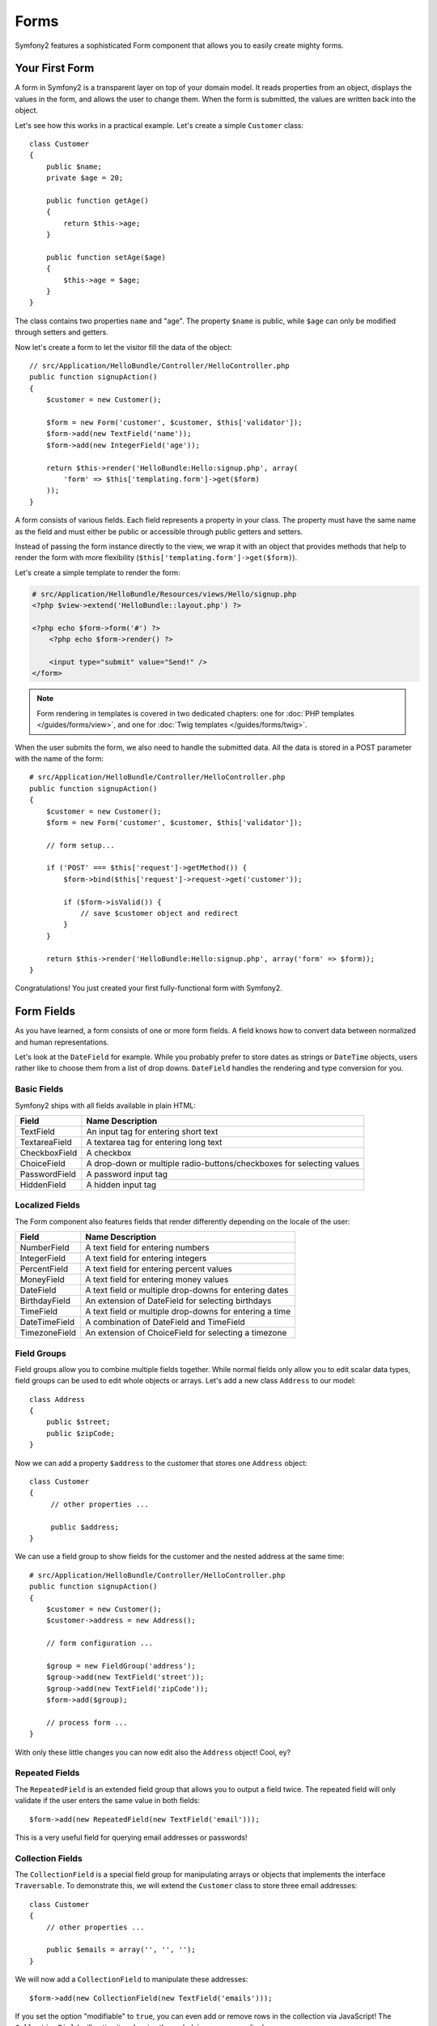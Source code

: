 .. index::
   single: Forms

Forms
=====

Symfony2 features a sophisticated Form component that allows you to easily
create mighty forms.

Your First Form
---------------

A form in Symfony2 is a transparent layer on top of your domain model. It reads
properties from an object, displays the values in the form, and allows the user
to change them. When the form is submitted, the values are written back into
the object.

Let's see how this works in a practical example. Let's create a simple
``Customer`` class::

    class Customer
    {
        public $name;
        private $age = 20;

        public function getAge()
        {
            return $this->age;
        }

        public function setAge($age)
        {
            $this->age = $age;
        }
    }

The class contains two properties ``name`` and "age". The property ``$name``
is public, while ``$age`` can only be modified through setters and getters.

Now let's create a form to let the visitor fill the data of the object::

    // src/Application/HelloBundle/Controller/HelloController.php
    public function signupAction()
    {
        $customer = new Customer();

        $form = new Form('customer', $customer, $this['validator']);
        $form->add(new TextField('name'));
        $form->add(new IntegerField('age'));

        return $this->render('HelloBundle:Hello:signup.php', array(
            'form' => $this['templating.form']->get($form)
        ));
    }

A form consists of various fields. Each field represents a property in your
class. The property must have the same name as the field and must either be
public or accessible through public getters and setters.

Instead of passing the form instance directly to the view, we wrap it with an
object that provides methods that help to render the form with more flexibility
(``$this['templating.form']->get($form)``).

Let's create a simple template to render the form:

.. code-block:: html+php

    # src/Application/HelloBundle/Resources/views/Hello/signup.php
    <?php $view->extend('HelloBundle::layout.php') ?>

    <?php echo $form->form('#') ?>
        <?php echo $form->render() ?>

        <input type="submit" value="Send!" />
    </form>

.. note::
   Form rendering in templates is covered in two dedicated chapters: one for
   :doc:`PHP templates </guides/forms/view>`, and one for :doc:`Twig templates
   </guides/forms/twig>`.

When the user submits the form, we also need to handle the submitted data. All
the data is stored in a POST parameter with the name of the form::

    # src/Application/HelloBundle/Controller/HelloController.php
    public function signupAction()
    {
        $customer = new Customer();
        $form = new Form('customer', $customer, $this['validator']);

        // form setup...

        if ('POST' === $this['request']->getMethod()) {
            $form->bind($this['request']->request->get('customer'));

            if ($form->isValid()) {
                // save $customer object and redirect
            }
        }

        return $this->render('HelloBundle:Hello:signup.php', array('form' => $form));
    }

Congratulations! You just created your first fully-functional form with
Symfony2.

.. index::
   single: Forms; Fields

Form Fields
-----------

As you have learned, a form consists of one or more form fields. A field knows
how to convert data between normalized and human representations.

Let's look at the ``DateField`` for example. While you probably prefer to
store dates as strings or ``DateTime`` objects, users rather like to choose
them from a list of drop downs. ``DateField`` handles the rendering and type
conversion for you.

Basic Fields
~~~~~~~~~~~~

Symfony2 ships with all fields available in plain HTML:

============= ==================
Field         Name Description
============= ==================
TextField     An input tag for entering short text
TextareaField A textarea tag for entering long text
CheckboxField A checkbox
ChoiceField   A drop-down or multiple radio-buttons/checkboxes for selecting values
PasswordField A password input tag
HiddenField   A hidden input tag
============= ==================

Localized Fields
~~~~~~~~~~~~~~~~

The Form component also features fields that render differently depending on
the locale of the user:

============= ==================
Field         Name Description
============= ==================
NumberField   A text field for entering numbers
IntegerField  A text field for entering integers
PercentField  A text field for entering percent values
MoneyField    A text field for entering money values
DateField     A text field or multiple drop-downs for entering dates
BirthdayField An extension of DateField for selecting birthdays
TimeField     A text field or multiple drop-downs for entering a time
DateTimeField A combination of DateField and TimeField
TimezoneField An extension of ChoiceField for selecting a timezone
============= ==================

Field Groups
~~~~~~~~~~~~

Field groups allow you to combine multiple fields together. While normal
fields only allow you to edit scalar data types, field groups can be used to
edit whole objects or arrays. Let's add a new class ``Address`` to our model::

    class Address
    {
        public $street;
        public $zipCode;
    }

Now we can add a property ``$address`` to the customer that stores one
``Address`` object::

    class Customer
    {
         // other properties ...

         public $address;
    }

We can use a field group to show fields for the customer and the nested
address at the same time::

    # src/Application/HelloBundle/Controller/HelloController.php
    public function signupAction()
    {
        $customer = new Customer();
        $customer->address = new Address();

        // form configuration ...

        $group = new FieldGroup('address');
        $group->add(new TextField('street'));
        $group->add(new TextField('zipCode'));
        $form->add($group);

        // process form ...
    }

With only these little changes you can now edit also the ``Address`` object!
Cool, ey?

Repeated Fields
~~~~~~~~~~~~~~~

The ``RepeatedField`` is an extended field group that allows you to output a
field twice. The repeated field will only validate if the user enters the same
value in both fields::

    $form->add(new RepeatedField(new TextField('email')));

This is a very useful field for querying email addresses or passwords!

Collection Fields
~~~~~~~~~~~~~~~~~

The ``CollectionField`` is a special field group for manipulating arrays or
objects that implements the interface ``Traversable``. To demonstrate this, we
will extend the ``Customer`` class to store three email addresses::

    class Customer
    {
        // other properties ...

        public $emails = array('', '', '');
    }

We will now add a ``CollectionField`` to manipulate these addresses::

    $form->add(new CollectionField(new TextField('emails')));

If you set the option "modifiable" to ``true``, you can even add or remove
rows in the collection via JavaScript! The ``CollectionField`` will notice it
and resize the underlying array accordingly.

.. index::
   pair: Forms; Validation

Form Validation
---------------

You have already learned in the last part of this tutorial how to set up
validation constraints for a PHP class. The nice thing is that this is enough
to validate a Form! Remember that a form is nothing more than a gateway for
changing data in an object.

What now if there are further validation constraints for a specific form, that
are irrelevant for the underlying class? What if the form contains fields that
should not be written into the object?

The answer to that question is most of the time to extend your domain model.
We'll demonstrate this approach by extending our form with a checkbox for
accepting terms and conditions.

Let's create a simple ``Registration`` class for this purpose::

    class Registration
    {
        /** @validation:Valid */
        public $customer;

        /** @validation:AssertTrue(message="Please accept the terms and conditions") */
        public $termsAccepted = false;

        public function process()
        {
            // save user, send emails etc.
        }
    }

Now we can easily adapt the form in the controller::

    # src/Application/HelloBundle/Controller/HelloController.php
    public function signupAction()
    {
        $registration = new Registration();
        $registration->customer = new Customer();

        $form = new Form('registration', $registration, $this['validator']);
        $form->add(new CheckboxField('termsAccepted'));

        $group = new FieldGroup('customer');

        // add customer fields to this group ...

        $form->add($group);

        if ('POST' === $this['request']->getMethod()) {
            $form->bind($this['request']->request->get('registration'));

            if ($form->isValid()) {
                $registration->process();
            }
        }

        return $this->render('HelloBundle:Hello:signup.php', array('form' => $form));
    }

The big benefit of this refactoring is that we can reuse the ``Registration``
class. Extending the application to allow users to sign up via XML is no
problem at all!

Final Thoughts
--------------

This chapter showed you how the Form component of Symfony2 can help you to
rapidly create forms for your domain objects. The component embraces a strict
separation between business logic and presentation. Many fields are
automatically localized to make your visitors feel comfortable on your website.
And with a flexible architecture, this is just the beginning of many mighty
user-created fields!
